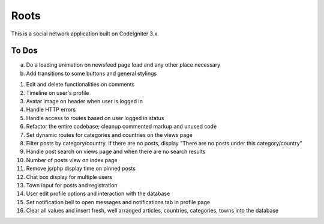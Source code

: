 ###################
Roots
###################

This is a social network application built on CodeIgniter 3.x.

*******************
To Dos
*******************

a. Do a loading animation on newsfeed page load and any other place necessary
b. Add transitions to some buttons and general stylings

1. Edit and delete functionalities on comments
2. Timeline on user's profile
3. Avatar image on header when user is logged in
4. Handle HTTP errors
5. Handle access to routes based on user logged in status
6. Refactor the entire codebase; cleanup commented markup and unused code
7. Set dynamic routes for categories and countries on the views page
8. Filter posts by category/country. If there are no posts, display "There are no posts under this category/country"
9. Handle post search on views page and when there are no search results
10. Number of posts view on index page
11. Remove js/php display time on pinned posts
12. Chat box display for multiple users
13. Town input for posts and registration
14. User edit profile options and interaction with the database
15. Set notification bell to open messages and notifications tab in profile page
16. Clear all values and insert fresh, well arranged articles, countries, categories, towns into the database
 
